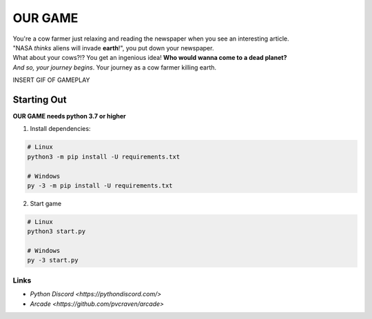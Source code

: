 OUR GAME
========

| You're a cow farmer just relaxing and reading the newspaper when you see an interesting article.
| "NASA *thinks* aliens will invade **earth**\!", you put down your newspaper.
| What about your cows?!? You get an ingenious idea! **Who would wanna come to a dead planet?**
| *And so, your journey begins*. Your journey as a cow farmer killing earth.

INSERT GIF OF GAMEPLAY

Starting Out
------------

**OUR GAME needs python 3.7 or higher**

1. Install dependencies:

.. code:: sh

    # Linux
    python3 -m pip install -U requirements.txt

    # Windows
    py -3 -m pip install -U requirements.txt

2. Start game

.. code:: sh

    # Linux
    python3 start.py

    # Windows
    py -3 start.py

Links
~~~~~

- `Python Discord <https://pythondiscord.com/>`
- `Arcade <https://github.com/pvcraven/arcade>`

